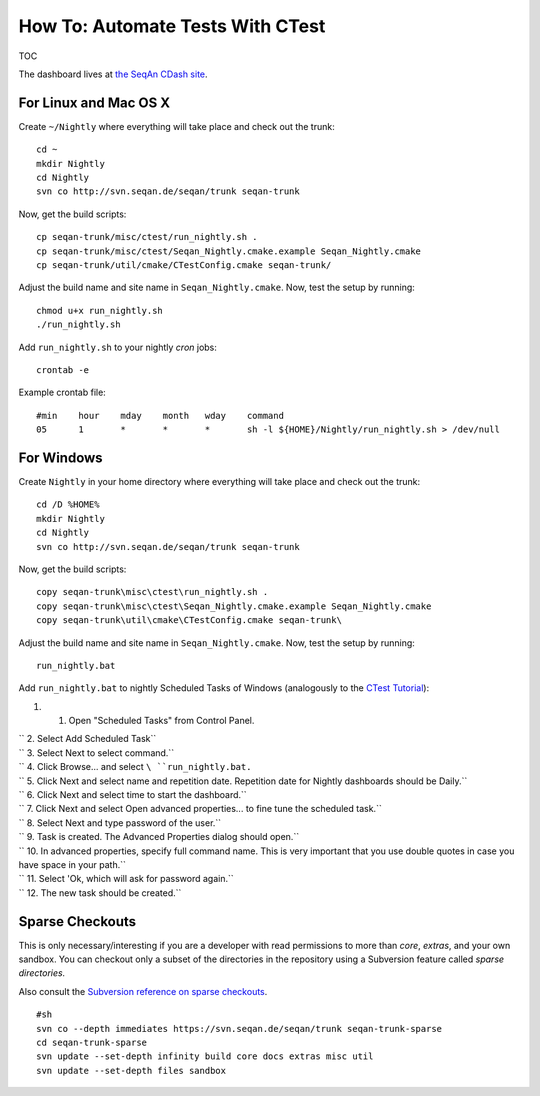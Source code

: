 How To: Automate Tests With CTest
---------------------------------

TOC

The dashboard lives at `the SeqAn CDash
site <http://www.seqan.de/cdash/index.php?project=SeqAn>`__.

For Linux and Mac OS X
~~~~~~~~~~~~~~~~~~~~~~

Create ``~/Nightly`` where everything will take place and check out the
trunk:

::

    cd ~
    mkdir Nightly
    cd Nightly
    svn co http://svn.seqan.de/seqan/trunk seqan-trunk

Now, get the build scripts:

::

    cp seqan-trunk/misc/ctest/run_nightly.sh .
    cp seqan-trunk/misc/ctest/Seqan_Nightly.cmake.example Seqan_Nightly.cmake
    cp seqan-trunk/util/cmake/CTestConfig.cmake seqan-trunk/

Adjust the build name and site name in ``Seqan_Nightly.cmake``. Now,
test the setup by running:

::

    chmod u+x run_nightly.sh
    ./run_nightly.sh

Add ``run_nightly.sh`` to your nightly *cron* jobs:

::

    crontab -e

Example crontab file:

::

    #min    hour    mday    month   wday    command
    05      1       *       *       *       sh -l ${HOME}/Nightly/run_nightly.sh > /dev/null

For Windows
~~~~~~~~~~~

Create ``Nightly`` in your home directory where everything will take
place and check out the trunk:

::

    cd /D %HOME%
    mkdir Nightly
    cd Nightly
    svn co http://svn.seqan.de/seqan/trunk seqan-trunk

Now, get the build scripts:

::

    copy seqan-trunk\misc\ctest\run_nightly.sh .
    copy seqan-trunk\misc\ctest\Seqan_Nightly.cmake.example Seqan_Nightly.cmake
    copy seqan-trunk\util\cmake\CTestConfig.cmake seqan-trunk\

Adjust the build name and site name in ``Seqan_Nightly.cmake``. Now,
test the setup by running:

::

    run_nightly.bat

Add ``run_nightly.bat`` to nightly Scheduled Tasks of Windows
(analogously to the `CTest
Tutorial <http://www.vtk.org/Wiki/CMake_Scripting_Of_CTest#On_Windows_.2F_Cygwin_.2F_MinGW>`__):

#.

   #. Open "Scheduled Tasks" from Control Panel.

| ``  2. Select Add Scheduled Task``
| ``  3. Select Next to select command.``
| ``  4. Click Browse... and select ``\ ``run_nightly.bat``\ ``.``
| ``  5. Click Next and select name and repetition date. Repetition date for Nightly dashboards should be Daily.``
| ``  6. Click Next and select time to start the dashboard.``
| ``  7. Click Next and select Open advanced properties... to fine tune the scheduled task.``
| ``  8. Select Next and type password of the user.``
| ``  9. Task is created. The Advanced Properties dialog should open.``
| ``  10. In advanced properties, specify full command name. This is very important that you use double quotes in case you have space in your path.``
| ``  11. Select 'Ok, which will ask for password again.``
| ``  12. The new task should be created.``

Sparse Checkouts
~~~~~~~~~~~~~~~~

This is only necessary/interesting if you are a developer with read
permissions to more than *core*, *extras*, and your own sandbox. You can
checkout only a subset of the directories in the repository using a
Subversion feature called *sparse directories.*

Also consult the `Subversion reference on sparse
checkouts <http://svnbook.red-bean.com/en/1.5/svn.advanced.sparsedirs.html>`__.

::

    #sh
    svn co --depth immediates https://svn.seqan.de/seqan/trunk seqan-trunk-sparse
    cd seqan-trunk-sparse
    svn update --set-depth infinity build core docs extras misc util
    svn update --set-depth files sandbox

.. raw:: mediawiki

   {{TracNotice|{{PAGENAME}}}}
